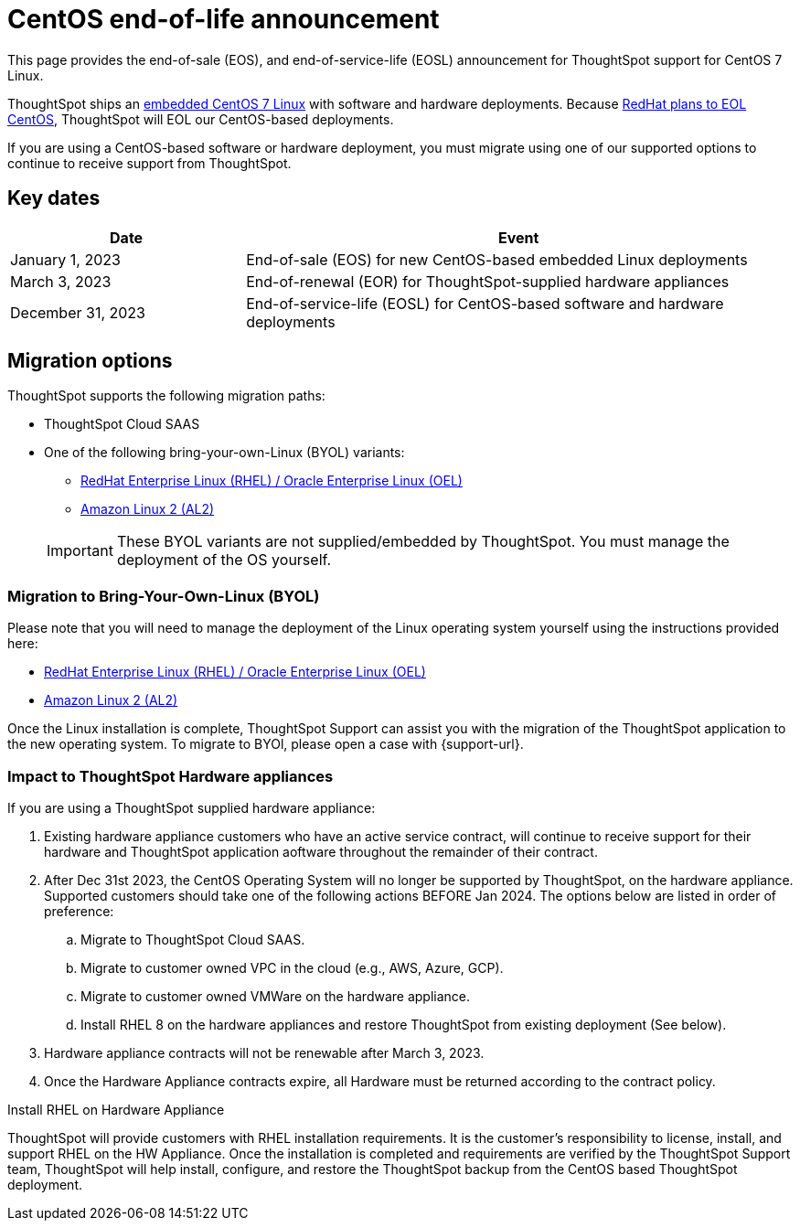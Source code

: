 = CentOS end-of-life announcement
:last_updated: 10/14/2022
:linkattrs:
:experimental:
:description: End-of-life information about CentOS-based ThoughtSpot software and hardware deployments.

This page provides the end-of-sale (EOS), and end-of-service-life (EOSL) announcement for ThoughtSpot support for CentOS 7 Linux.

ThoughtSpot ships an xref:security-thoughtspot-lifecycle.adoc[embedded CentOS 7 Linux] with software and hardware deployments. Because https://endoflife.date/centos[RedHat plans to EOL CentOS^], ThoughtSpot will EOL our CentOS-based deployments.

If you are using a CentOS-based software or hardware deployment, you must migrate using one of our supported options to continue to receive support from ThoughtSpot.

== Key dates

[cols="30%,70%"]
|===
|Date |Event

|January 1, 2023
|End-of-sale (EOS) for new CentOS-based embedded Linux deployments

|March 3, 2023
|End-of-renewal (EOR) for ThoughtSpot-supplied hardware appliances

|December 31, 2023
|End-of-service-life (EOSL) for CentOS-based software and hardware deployments
|===

== Migration options

ThoughtSpot supports the following migration paths:

* ThoughtSpot Cloud SAAS
* One of the following bring-your-own-Linux (BYOL) variants:
** xref:rhel.adoc[RedHat Enterprise Linux (RHEL) / Oracle Enterprise Linux (OEL)]
** xref:al2.adoc[Amazon Linux 2 (AL2)]

+
IMPORTANT: These BYOL variants are not supplied/embedded by ThoughtSpot. You must manage the deployment of the OS yourself.

=== Migration to Bring-Your-Own-Linux (BYOL)

Please note that you will need to manage the deployment of the Linux operating system yourself using the instructions provided here:

* xref:rhel.adoc[RedHat Enterprise Linux (RHEL) / Oracle Enterprise Linux (OEL)]
* xref:al2.adoc[Amazon Linux 2 (AL2)]

Once the Linux installation is complete, ThoughtSpot Support can assist you with the migration of the ThoughtSpot application to the new operating system. To migrate to BYOl, please open a case with {support-url}.

=== Impact to ThoughtSpot Hardware appliances

If you are using a ThoughtSpot supplied hardware appliance:

. Existing hardware appliance customers who have an active service contract, will continue to receive support for their hardware and ThoughtSpot application aoftware throughout the remainder of their contract.
. After Dec 31st 2023, the CentOS Operating System will no longer be supported by ThoughtSpot, on the hardware appliance. Supported customers should take one of the following actions BEFORE Jan 2024. The options below are listed in order of preference:

.. Migrate to ThoughtSpot Cloud SAAS.
.. Migrate to customer owned VPC in the cloud (e.g., AWS, Azure, GCP).
.. Migrate to customer owned VMWare on the hardware appliance.
.. Install RHEL 8 on the hardware appliances and restore ThoughtSpot from existing deployment (See below).
. Hardware appliance contracts will not be renewable after March 3, 2023.
. Once the Hardware Appliance contracts expire, all Hardware must be returned according to the contract policy.

.Install RHEL on Hardware Appliance
****
ThoughtSpot will provide customers with RHEL installation requirements. It is the customer's responsibility to license, install, and support RHEL on the HW Appliance. Once the installation is completed and requirements are verified by the ThoughtSpot Support team, ThoughtSpot will help install, configure, and restore the ThoughtSpot backup from the CentOS based ThoughtSpot deployment.
****
